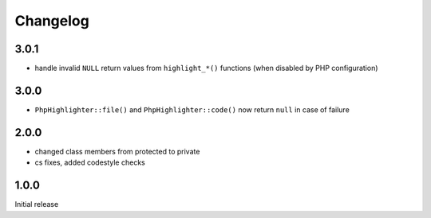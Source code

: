 Changelog
#########


3.0.1
*****

- handle invalid ``NULL`` return values from ``highlight_*()`` functions
  (when disabled by PHP configuration)


3.0.0
*****

- ``PhpHighlighter::file()`` and ``PhpHighlighter::code()`` now return
  ``null`` in case of failure


2.0.0
*****

- changed class members from protected to private
- cs fixes, added codestyle checks


1.0.0
*****

Initial release
